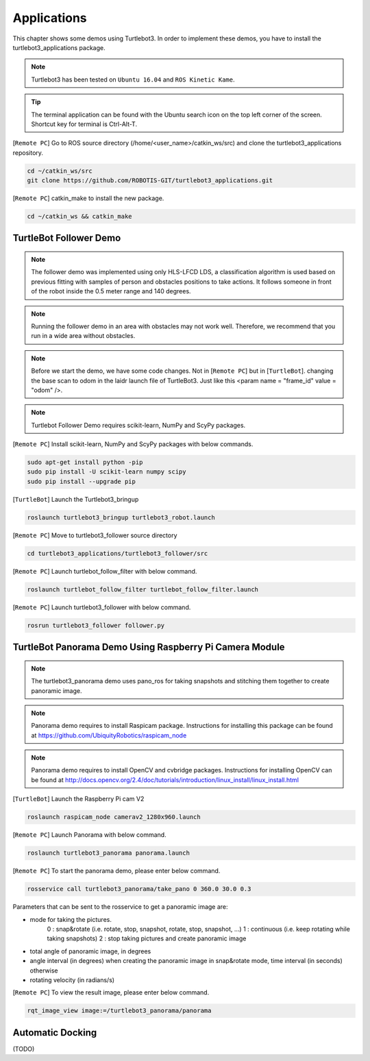 .. _chapter_applications:

Applications
============

This chapter shows some demos using Turtlebot3.
In order to implement these demos, you have to install the turtlebot3_applications package.

.. NOTE:: Turtlebot3 has been tested on ``Ubuntu 16.04`` and ``ROS Kinetic Kame``.

.. TIP:: The terminal application can be found with the Ubuntu search icon on the top left corner of the screen. Shortcut key for terminal is Ctrl-Alt-T.

[``Remote PC``] Go to ROS source directory (/home/<user_name>/catkin_ws/src) and clone the turtlebot3_applications repository.

.. code-block:: bash

  cd ~/catkin_ws/src
  git clone https://github.com/ROBOTIS-GIT/turtlebot3_applications.git

[``Remote PC``] catkin_make to install the new package.

.. code-block:: bash

 cd ~/catkin_ws && catkin_make


TurtleBot Follower Demo
-----------------------

.. NOTE:: The follower demo was implemented using only HLS-LFCD LDS, a classification algorithm is used based on previous fitting with samples of person and obstacles positions to take actions. It follows someone in front of the robot inside the 0.5 meter range and 140 degrees.

.. NOTE:: Running the follower demo in an area with obstacles may not work well. Therefore, we recommend that you run in a wide area without obstacles.

.. NOTE:: Before we start the demo, we have some code changes. Not in [``Remote PC``] but in [``TurtleBot``]. changing the base scan to odom in the laidr launch file of TurtleBot3. Just like this <param name = "frame_id" value = "odom" />.

.. NOTE::  Turtlebot Follower Demo requires scikit-learn, NumPy and ScyPy packages. 

[``Remote PC``] Install scikit-learn, NumPy and ScyPy packages with below commands.

.. code-block:: bash

  sudo apt-get install python -pip
  sudo pip install -U scikit-learn numpy scipy
  sudo pip install --upgrade pip
  
[``TurtleBot``] Launch the Turtlebot3_bringup

.. code-block:: bash

  roslaunch turtlebot3_bringup turtlebot3_robot.launch

[``Remote PC``] Move to turtlebot3_follower source directory 

.. code-block:: bash

  cd turtlebot3_applications/turtlebot3_follower/src

[``Remote PC``] Launch turtlebot_follow_filter with below command.
  
.. code-block:: bash

  roslaunch turtlebot_follow_filter turtlebot_follow_filter.launch
    
[``Remote PC``] Launch turtlebot3_follower with below command.

.. code-block:: bash

  rosrun turtlebot3_follower follower.py
  
TurtleBot Panorama Demo Using Raspberry Pi Camera Module
--------------------------------------------------------

.. NOTE:: The turtlebot3_panorama demo uses pano_ros for taking snapshots and stitching them together to create panoramic image.
.. NOTE:: Panorama demo requires to install Raspicam package. Instructions for installing this package can be found at https://github.com/UbiquityRobotics/raspicam_node
.. NOTE:: Panorama demo requires to install OpenCV and cvbridge packages. Instructions for installing OpenCV can be found at http://docs.opencv.org/2.4/doc/tutorials/introduction/linux_install/linux_install.html

[``TurtleBot``] Launch the Raspberry Pi cam V2

.. code-block:: bash

  roslaunch raspicam_node camerav2_1280x960.launch

[``Remote PC``] Launch Panorama with below command.

.. code-block:: bash

  roslaunch turtlebot3_panorama panorama.launch

[``Remote PC``] To start the panorama demo, please enter below command.

.. code-block:: bash

  rosservice call turtlebot3_panorama/take_pano 0 360.0 30.0 0.3


Parameters that can be sent to the rosservice to get a panoramic image are:

- mode for taking the pictures.
    0 : snap&rotate (i.e. rotate, stop, snapshot, rotate, stop, snapshot, ...)  
    1 : continuous (i.e. keep rotating while taking snapshots)  
    2 : stop taking pictures and create panoramic image  
- total angle of panoramic image, in degrees
- angle interval (in degrees) when creating the panoramic image in snap&rotate mode, time interval (in seconds) otherwise
- rotating velocity (in radians/s)


[``Remote PC``] To view the result image, please enter below command.

.. code-block:: bash

  rqt_image_view image:=/turtlebot3_panorama/panorama


.. image:: _static/application/panorama_view.png

Automatic Docking
-----------------

(TODO)

